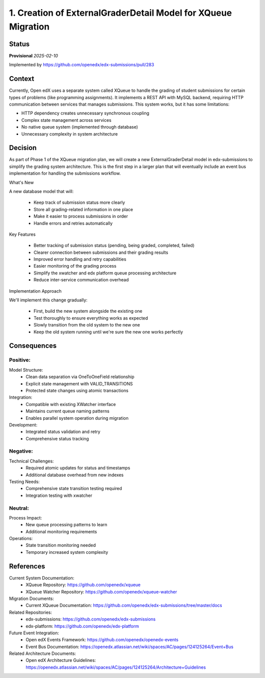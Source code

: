 1. Creation of ExternalGraderDetail Model for XQueue Migration
###############################################################

Status
******

**Provisional** *2025-02-10*

Implemented by https://github.com/openedx/edx-submissions/pull/283

Context
*******

Currently, Open edX uses a separate system called XQueue to handle the grading of student submissions for certain
types of problems (like programming assignments). It implements a REST API with MySQL backend,
requiring HTTP communication between services that manages submissions. This system works, but it has some limitations:

- HTTP dependency creates unnecessary synchronous coupling
- Complex state management across services
- No native queue system (implemented through database)
- Unnecessary complexity in system architecture

Decision
********

As part of Phase 1 of the XQueue migration plan, we will create a new ExternalGraderDetail model in edx-submissions to
simplify the grading system architecture. This is the first step in a larger plan that will eventually include an event
bus implementation for handling the submissions workflow.

What's New

A new database model that will:

    - Keep track of submission status more clearly
    - Store all grading-related information in one place
    - Make it easier to process submissions in order
    - Handle errors and retries automatically

Key Features

    - Better tracking of submission status (pending, being graded, completed, failed)
    - Clearer connection between submissions and their grading results
    - Improved error handling and retry capabilities
    - Easier monitoring of the grading process
    - Simplify the xwatcher and edx platform queue processing architecture
    - Reduce inter-service communication overhead

Implementation Approach

We'll implement this change gradually:

    - First, build the new system alongside the existing one
    - Test thoroughly to ensure everything works as expected
    - Slowly transition from the old system to the new one
    - Keep the old system running until we're sure the new one works perfectly

Consequences
************

Positive:
---------

Model Structure:
   * Clean data separation via OneToOneField relationship
   * Explicit state management with VALID_TRANSITIONS
   * Protected state changes using atomic transactions

Integration:
   * Compatible with existing XWatcher interface
   * Maintains current queue naming patterns
   * Enables parallel system operation during migration

Development:
   * Integrated status validation and retry
   * Comprehensive status tracking

Negative:
---------

Technical Challenges:
   * Required atomic updates for status and timestamps
   * Additional database overhead from new indexes

Testing Needs:
   * Comprehensive state transition testing required
   * Integration testing with xwatcher

Neutral:
--------

Process Impact:
   * New queue processing patterns to learn
   * Additional monitoring requirements

Operations:
   * State transition monitoring needed
   * Temporary increased system complexity

References
**********

Current System Documentation:
   * XQueue Repository: https://github.com/openedx/xqueue
   * XQueue Watcher Repository: https://github.com/openedx/xqueue-watcher

Migration Documents:
   * Current XQueue Documentation: https://github.com/openedx/edx-submissions/tree/master/docs

Related Repositories:
   * edx-submissions: https://github.com/openedx/edx-submissions
   * edx-platform: https://github.com/openedx/edx-platform

Future Event Integration:
   * Open edX Events Framework: https://github.com/openedx/openedx-events
   * Event Bus Documentation: https://openedx.atlassian.net/wiki/spaces/AC/pages/124125264/Event+Bus

Related Architecture Documents:
   * Open edX Architecture Guidelines: https://openedx.atlassian.net/wiki/spaces/AC/pages/124125264/Architecture+Guidelines
